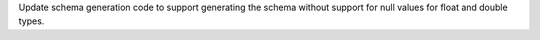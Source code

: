 
Update schema generation code to support generating the schema without support for null values for float and double types.

